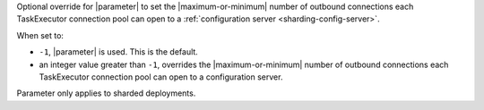 Optional override for |parameter| to set the |maximum-or-minimum| number
of outbound connections each TaskExecutor connection pool can open to a
:ref:`configuration server <sharding-config-server>`.

When set to:
       
- ``-1``, |parameter| is used. This is the default.
       
- an integer value greater than ``-1``, overrides the
  |maximum-or-minimum| number of outbound connections each TaskExecutor
  connection pool can open to a configuration server.

Parameter only applies to sharded deployments.
